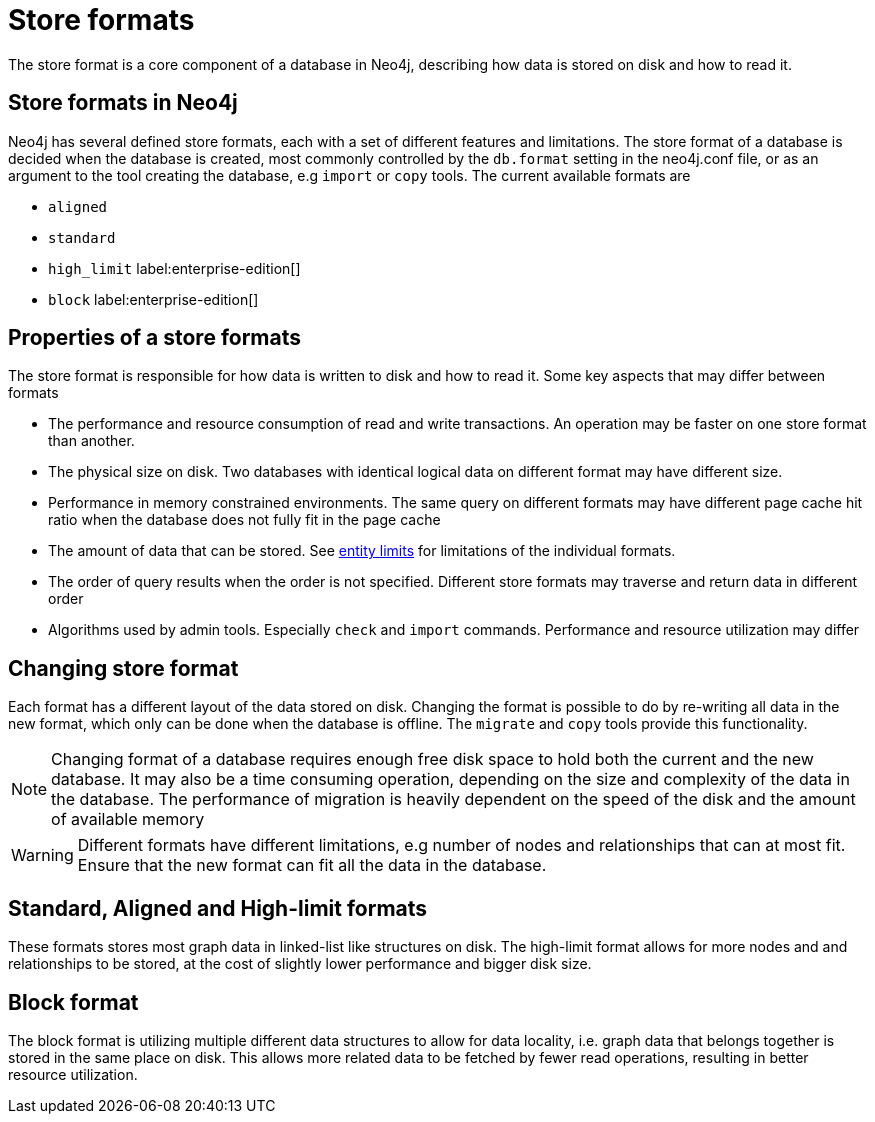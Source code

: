 = Store formats
:description: This page describes store formats in Neo4j.

The store format is a core component of a database in Neo4j, describing how data is stored on disk and how to read it.

== Store formats in Neo4j
Neo4j has several defined store formats, each with a set of different features and limitations. The store format of a database is decided when the database is created, most commonly controlled by the `db.format` setting in the neo4j.conf file, or as an argument to the tool creating the database, e.g `import` or `copy` tools. The current available formats are

* `aligned`
* `standard`
* `high_limit` label:enterprise-edition[]
* `block` label:enterprise-edition[]

== Properties of a store formats
The store format is responsible for how data is written to disk and how to read it. Some key aspects that may differ between formats

* The performance and resource consumption of read and write transactions. An operation may be faster on one store format than another.
* The physical size on disk. Two databases with identical logical data on different format may have different size.
* Performance in memory constrained environments. The same query on different formats may have different page cache hit ratio when the database does not fully fit in the page cache
* The amount of data that can be stored. See xref:tools/neo4j-admin/neo4j-admin-store-info.adoc#neo4j-admin-store-entity-limits[entity limits] for limitations of the individual formats.
* The order of query results when the order is not specified. Different store formats may traverse and return data in different order
* Algorithms used by admin tools. Especially `check` and `import` commands. Performance and resource utilization may differ 


== Changing store format
Each format has a different layout of the data stored on disk. Changing the format is possible to do by re-writing all data in the new format, which only can be done when the database is offline. The `migrate` and `copy` tools provide this functionality.


[NOTE]
====
Changing format of a database requires enough free disk space to hold both the current and the new database. It may also be a time consuming operation, depending on the size and complexity of the data in the database. The performance of migration is heavily dependent on the speed of the disk and the amount of available memory
====

[WARNING]
====
Different formats have different limitations, e.g number of nodes and relationships that can at most fit. Ensure that the new format can fit all the data in the database.
====

== Standard, Aligned and High-limit formats
These formats stores most graph data in linked-list like structures on disk. The high-limit format allows for more nodes and and relationships to be stored, at the cost of slightly lower performance and bigger disk size. 


== Block format
The block format is utilizing multiple different data structures to allow for data locality, i.e. graph data that belongs together is stored in the same place on disk. This allows more related data to be fetched by fewer read operations, resulting in better resource utilization.
